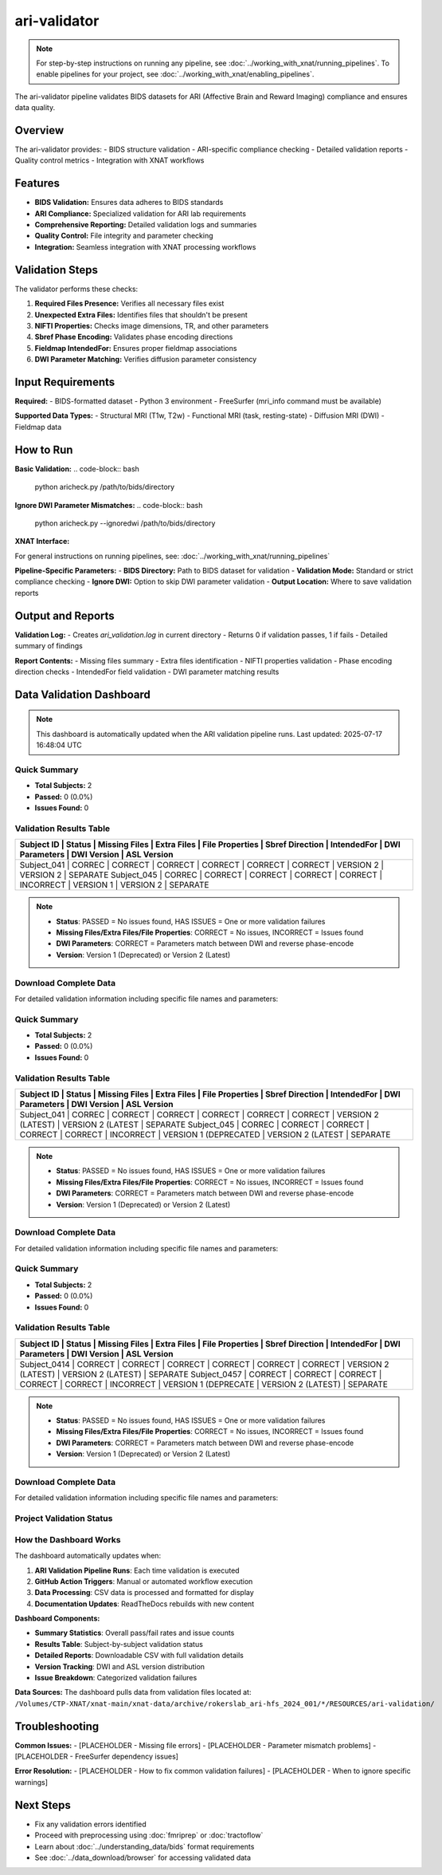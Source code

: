 ari-validator 
=============
.. note::
   For step-by-step instructions on running any pipeline, see :doc:`../working_with_xnat/running_pipelines`. To enable pipelines for your project, see :doc:`../working_with_xnat/enabling_pipelines`.

The ari-validator pipeline validates BIDS datasets for ARI (Affective Brain and Reward Imaging) compliance and ensures data quality.

Overview
--------

The ari-validator provides:
- BIDS structure validation
- ARI-specific compliance checking
- Detailed validation reports
- Quality control metrics
- Integration with XNAT workflows

Features
--------

- **BIDS Validation:** Ensures data adheres to BIDS standards
- **ARI Compliance:** Specialized validation for ARI lab requirements
- **Comprehensive Reporting:** Detailed validation logs and summaries
- **Quality Control:** File integrity and parameter checking
- **Integration:** Seamless integration with XNAT processing workflows

Validation Steps
----------------

The validator performs these checks:

1. **Required Files Presence:** Verifies all necessary files exist
2. **Unexpected Extra Files:** Identifies files that shouldn't be present
3. **NIFTI Properties:** Checks image dimensions, TR, and other parameters
4. **Sbref Phase Encoding:** Validates phase encoding directions
5. **Fieldmap IntendedFor:** Ensures proper fieldmap associations
6. **DWI Parameter Matching:** Verifies diffusion parameter consistency

Input Requirements
------------------

**Required:**
- BIDS-formatted dataset
- Python 3 environment
- FreeSurfer (mri_info command must be available)

**Supported Data Types:**
- Structural MRI (T1w, T2w)
- Functional MRI (task, resting-state)
- Diffusion MRI (DWI)
- Fieldmap data

How to Run
----------

**Basic Validation:**
.. code-block:: bash

   python aricheck.py /path/to/bids/directory


**Ignore DWI Parameter Mismatches:**
.. code-block:: bash

   python aricheck.py --ignoredwi /path/to/bids/directory


**XNAT Interface:**

For general instructions on running pipelines, see: :doc:`../working_with_xnat/running_pipelines`

**Pipeline-Specific Parameters:**
- **BIDS Directory:** Path to BIDS dataset for validation
- **Validation Mode:** Standard or strict compliance checking
- **Ignore DWI:** Option to skip DWI parameter validation
- **Output Location:** Where to save validation reports

Output and Reports
------------------

**Validation Log:**
- Creates `ari_validation.log` in current directory
- Returns 0 if validation passes, 1 if fails
- Detailed summary of findings

**Report Contents:**
- Missing files summary
- Extra files identification
- NIFTI properties validation
- Phase encoding direction checks
- IntendedFor field validation
- DWI parameter matching results

Data Validation Dashboard
-------------------------

.. note::
   This dashboard is automatically updated when the ARI validation pipeline runs.
   Last updated: 2025-07-17 16:48:04 UTC

Quick Summary
~~~~~~~~~~~~~

* **Total Subjects:** 2
* **Passed:** 0 (0.0%)
* **Issues Found:** 0

Validation Results Table
~~~~~~~~~~~~~~~~~~~~~~~~

+--------------+---------+---------------+-------------+-----------------+-----------------+-------------+----------------+-------------+-------------+
| Subject ID   | Status  | Missing Files | Extra Files | File Properties | Sbref Direction | IntendedFor | DWI Parameters | DWI Version | ASL Version |
+=====================================================================================================================================================+
| Subject_041  | CORREC  | CORRECT       | CORRECT     | CORRECT         | CORRECT         | CORRECT     | VERSION 2      | VERSION 2   | SEPARATE    |
| Subject_045  | CORREC  | CORRECT       | CORRECT     | CORRECT         | CORRECT         | INCORRECT   | VERSION 1      | VERSION 2   | SEPARATE    |
+--------------+---------+---------------+-------------+-----------------+-----------------+-------------+----------------+-------------+-------------+

.. note::
   - **Status**: PASSED = No issues found, HAS ISSUES = One or more validation failures
   - **Missing Files/Extra Files/File Properties**: CORRECT = No issues, INCORRECT = Issues found
   - **DWI Parameters**: CORRECT = Parameters match between DWI and reverse phase-encode
   - **Version**: Version 1 (Deprecated) or Version 2 (Latest)

Download Complete Data
~~~~~~~~~~~~~~~~~~~~~

For detailed validation information including specific file names and parameters:

.. raw:: html

   <div style="margin: 20px 0;">
     <a href="../_static/xnat_ari_dashboard.csv" 
        style="display: inline-block; background: #007bff; color: white; padding: 10px 20px; 
               text-decoration: none; border-radius: 5px;">
       📥 Download Complete Dashboard Data (CSV)
     </a>
   </div>

Quick Summary
~~~~~~~~~~~~~

* **Total Subjects:** 2
* **Passed:** 0 (0.0%)
* **Issues Found:** 0

Validation Results Table
~~~~~~~~~~~~~~~~~~~~~~~~

+--------------+---------+---------------+-------------+-----------------+-----------------+-------------+------------------------+--------------------+-------------+
| Subject ID   | Status  | Missing Files | Extra Files | File Properties | Sbref Direction | IntendedFor | DWI Parameters         | DWI Version        | ASL Version |
+====================================================================================================================================================================+
| Subject_041  | CORREC  | CORRECT       | CORRECT     | CORRECT         | CORRECT         | CORRECT     | VERSION 2 (LATEST)     | VERSION 2 (LATEST  | SEPARATE    |
| Subject_045  | CORREC  | CORRECT       | CORRECT     | CORRECT         | CORRECT         | INCORRECT   | VERSION 1 (DEPRECATED  | VERSION 2 (LATEST  | SEPARATE    |
+--------------+---------+---------------+-------------+-----------------+-----------------+-------------+------------------------+--------------------+-------------+

.. note::
   - **Status**: PASSED = No issues found, HAS ISSUES = One or more validation failures
   - **Missing Files/Extra Files/File Properties**: CORRECT = No issues, INCORRECT = Issues found
   - **DWI Parameters**: CORRECT = Parameters match between DWI and reverse phase-encode
   - **Version**: Version 1 (Deprecated) or Version 2 (Latest)

Download Complete Data
~~~~~~~~~~~~~~~~~~~~~

For detailed validation information including specific file names and parameters:

.. raw:: html

   <div style="margin: 20px 0;">
     <a href="../_static/xnat_ari_dashboard.csv" 
        style="display: inline-block; background: #007bff; color: white; padding: 10px 20px; 
               text-decoration: none; border-radius: 5px;">
       📥 Download Complete Dashboard Data (CSV)
     </a>
   </div>

Quick Summary
~~~~~~~~~~~~~

* **Total Subjects:** 2
* **Passed:** 0 (0.0%)
* **Issues Found:** 0

Validation Results Table
~~~~~~~~~~~~~~~~~~~~~~~~

+--------------+---------+---------------+-------------+-----------------+-----------------+-------------+----------------------+--------------------+-------------+
| Subject ID   | Status  | Missing Files | Extra Files | File Properties | Sbref Direction | IntendedFor | DWI Parameters       | DWI Version        | ASL Version |
+==================================================================================================================================================================+
| Subject_0414 | CORRECT | CORRECT       | CORRECT     | CORRECT         | CORRECT         | CORRECT     | VERSION 2 (LATEST)   | VERSION 2 (LATEST) | SEPARATE    |
| Subject_0457 | CORRECT | CORRECT       | CORRECT     | CORRECT         | CORRECT         | INCORRECT   | VERSION 1 (DEPRECATE | VERSION 2 (LATEST) | SEPARATE    |
+--------------+---------+---------------+-------------+-----------------+-----------------+-------------+----------------------+--------------------+-------------+

.. note::
   - **Status**: PASSED = No issues found, HAS ISSUES = One or more validation failures
   - **Missing Files/Extra Files/File Properties**: CORRECT = No issues, INCORRECT = Issues found
   - **DWI Parameters**: CORRECT = Parameters match between DWI and reverse phase-encode
   - **Version**: Version 1 (Deprecated) or Version 2 (Latest)

Download Complete Data
~~~~~~~~~~~~~~~~~~~~~

For detailed validation information including specific file names and parameters:

.. raw:: html

   <div style="margin: 20px 0;">
     <a href="../_static/xnat_ari_dashboard.csv" 
        style="display: inline-block; background: #007bff; color: white; padding: 10px 20px; 
               text-decoration: none; border-radius: 5px;">
       📥 Download Complete Dashboard Data (CSV)
     </a>
   </div>

Project Validation Status
~~~~~~~~~~~~~~~~~~~~~~~~~

.. raw:: html

   <div style="display: flex; flex-wrap: wrap; gap: 20px; margin: 20px 0;">
     <div style="background: #f8f9fa; padding: 15px; border-radius: 8px; border-left: 4px solid #28a745;">
       <h4 style="margin: 0 0 10px 0; color: #28a745;">✅ Validation Summary</h4>
       <p style="margin: 5px 0;"><strong>Status:</strong> Dashboard will show live data</p>
       <p style="margin: 5px 0;"><strong>Total Subjects:</strong> Automatically updated</p>
       <p style="margin: 5px 0;"><strong>Pass Rate:</strong> Real-time calculation</p>
     </div>
     <div style="background: #f8f9fa; padding: 15px; border-radius: 8px; border-left: 4px solid #17a2b8;">
       <h4 style="margin: 0 0 10px 0; color: #17a2b8;">📊 Live Dashboard Features</h4>
       <p style="margin: 5px 0;">• Real-time validation statistics</p>
       <p style="margin: 5px 0;">• Subject-by-subject results table</p>
       <p style="margin: 5px 0;">• Downloadable detailed reports</p>
       <p style="margin: 5px 0;">• Automatic updates on pipeline runs</p>
     </div>
   </div>

How the Dashboard Works
~~~~~~~~~~~~~~~~~~~~~~~

The dashboard automatically updates when:

1. **ARI Validation Pipeline Runs**: Each time validation is executed
2. **GitHub Action Triggers**: Manual or automated workflow execution
3. **Data Processing**: CSV data is processed and formatted for display
4. **Documentation Updates**: ReadTheDocs rebuilds with new content

**Dashboard Components:**

- **Summary Statistics**: Overall pass/fail rates and issue counts
- **Results Table**: Subject-by-subject validation status
- **Detailed Reports**: Downloadable CSV with full validation details
- **Version Tracking**: DWI and ASL version distribution
- **Issue Breakdown**: Categorized validation failures

**Data Sources:**
The dashboard pulls data from validation files located at:
``/Volumes/CTP-XNAT/xnat-main/xnat-data/archive/rokerslab_ari-hfs_2024_001/*/RESOURCES/ari-validation/``

Troubleshooting
---------------

**Common Issues:**
- [PLACEHOLDER - Missing file errors]
- [PLACEHOLDER - Parameter mismatch problems]
- [PLACEHOLDER - FreeSurfer dependency issues]

**Error Resolution:**
- [PLACEHOLDER - How to fix common validation failures]
- [PLACEHOLDER - When to ignore specific warnings]

Next Steps
----------

- Fix any validation errors identified
- Proceed with preprocessing using :doc:`fmriprep` or :doc:`tractoflow`
- Learn about :doc:`../understanding_data/bids` format requirements
- See :doc:`../data_download/browser` for accessing validated data